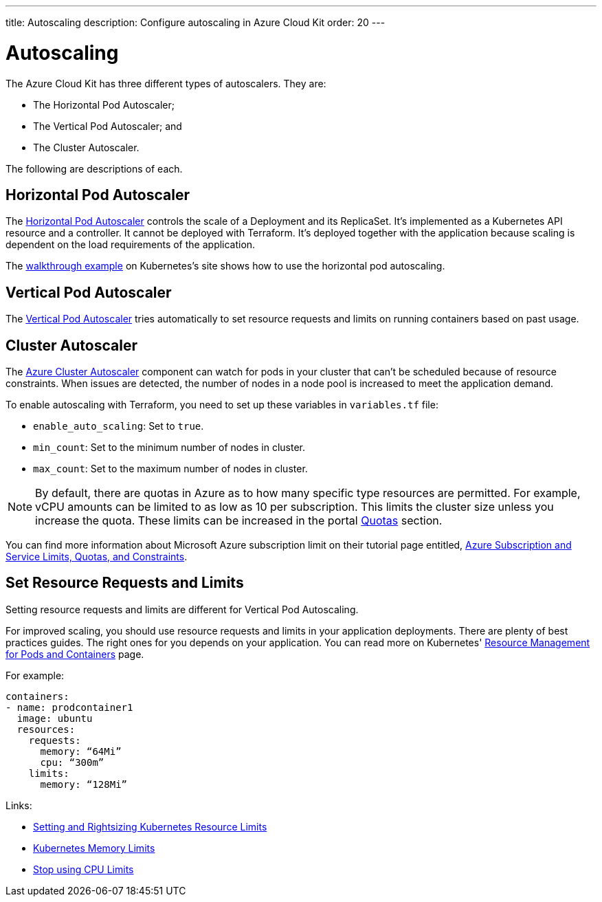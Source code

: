 ---
title: Autoscaling
description: Configure autoscaling in Azure Cloud Kit
order: 20
---

= Autoscaling

The Azure Cloud Kit has three different types of autoscalers. They are:

- The Horizontal Pod Autoscaler;
- The Vertical Pod Autoscaler; and
- The Cluster Autoscaler.

The following are descriptions of each.

== Horizontal Pod Autoscaler

The https://kubernetes.io/docs/tasks/run-application/horizontal-pod-autoscale/)[Horizontal Pod Autoscaler] controls the scale of a Deployment and its ReplicaSet.
It's implemented as a Kubernetes API resource and a controller. It cannot be deployed with Terraform.
It's deployed together with the application because scaling is dependent on the load requirements of the application.

The https://kubernetes.io/docs/tasks/run-application/horizontal-pod-autoscale-walkthrough/[walkthrough example] on Kubernetes's site shows how to use the horizontal pod autoscaling.


== Vertical Pod Autoscaler

The https://learn.microsoft.com/en-us/azure/aks/vertical-pod-autoscaler[Vertical Pod Autoscaler] tries automatically to set resource requests and limits on running containers based on past usage.


== Cluster Autoscaler

The https://learn.microsoft.com/en-us/azure/aks/cluster-autoscaler[Azure Cluster Autoscaler] component can watch for pods in your cluster that can't be scheduled because of resource constraints. When issues are detected, the number of nodes in a node pool is increased to meet the application demand.

To enable autoscaling with Terraform, you need to set up these variables in [filename]`variables.tf` file:

- `enable_auto_scaling`: Set to `true`.
- `min_count`: Set to the minimum number of nodes in cluster.
- `max_count`: Set to the maximum number of nodes in cluster.

NOTE: By default, there are quotas in Azure as to how many specific type resources are permitted.
For example, vCPU amounts can be limited to as low as 10 per subscription. This limits the cluster size unless you increase the quota.
These limits can be increased in the portal https://learn.microsoft.com/en-us/azure/quotas/per-vm-quota-requests[Quotas] section.

You can find more information about Microsoft Azure subscription limit on their tutorial page entitled, https://learn.microsoft.com/en-us/azure/azure-resource-manager/management/azure-subscription-service-limits[Azure Subscription and Service Limits, Quotas, and Constraints].


== Set Resource Requests and Limits

Setting resource requests and limits are different for Vertical Pod Autoscaling.

For improved scaling, you should use resource requests and limits in your application deployments. There are plenty of best practices guides. The right ones for you depends on your application. You can read more on Kubernetes' https://kubernetes.io/docs/concepts/configuration/manage-resources-containers/[Resource Management for Pods and Containers] page.

For example:
[source,yaml]
----
containers:
- name: prodcontainer1
  image: ubuntu
  resources:
    requests:
      memory: “64Mi”
      cpu: “300m”
    limits:
      memory: “128Mi”
----

Links:

- https://www.containiq.com/post/setting-and-rightsizing-kubernetes-resource-limits[Setting and Rightsizing Kubernetes Resource Limits]
- https://home.robusta.dev/blog/kubernetes-memory-limit[Kubernetes Memory Limits]
- https://home.robusta.dev/blog/stop-using-cpu-limits[Stop using CPU Limits]

